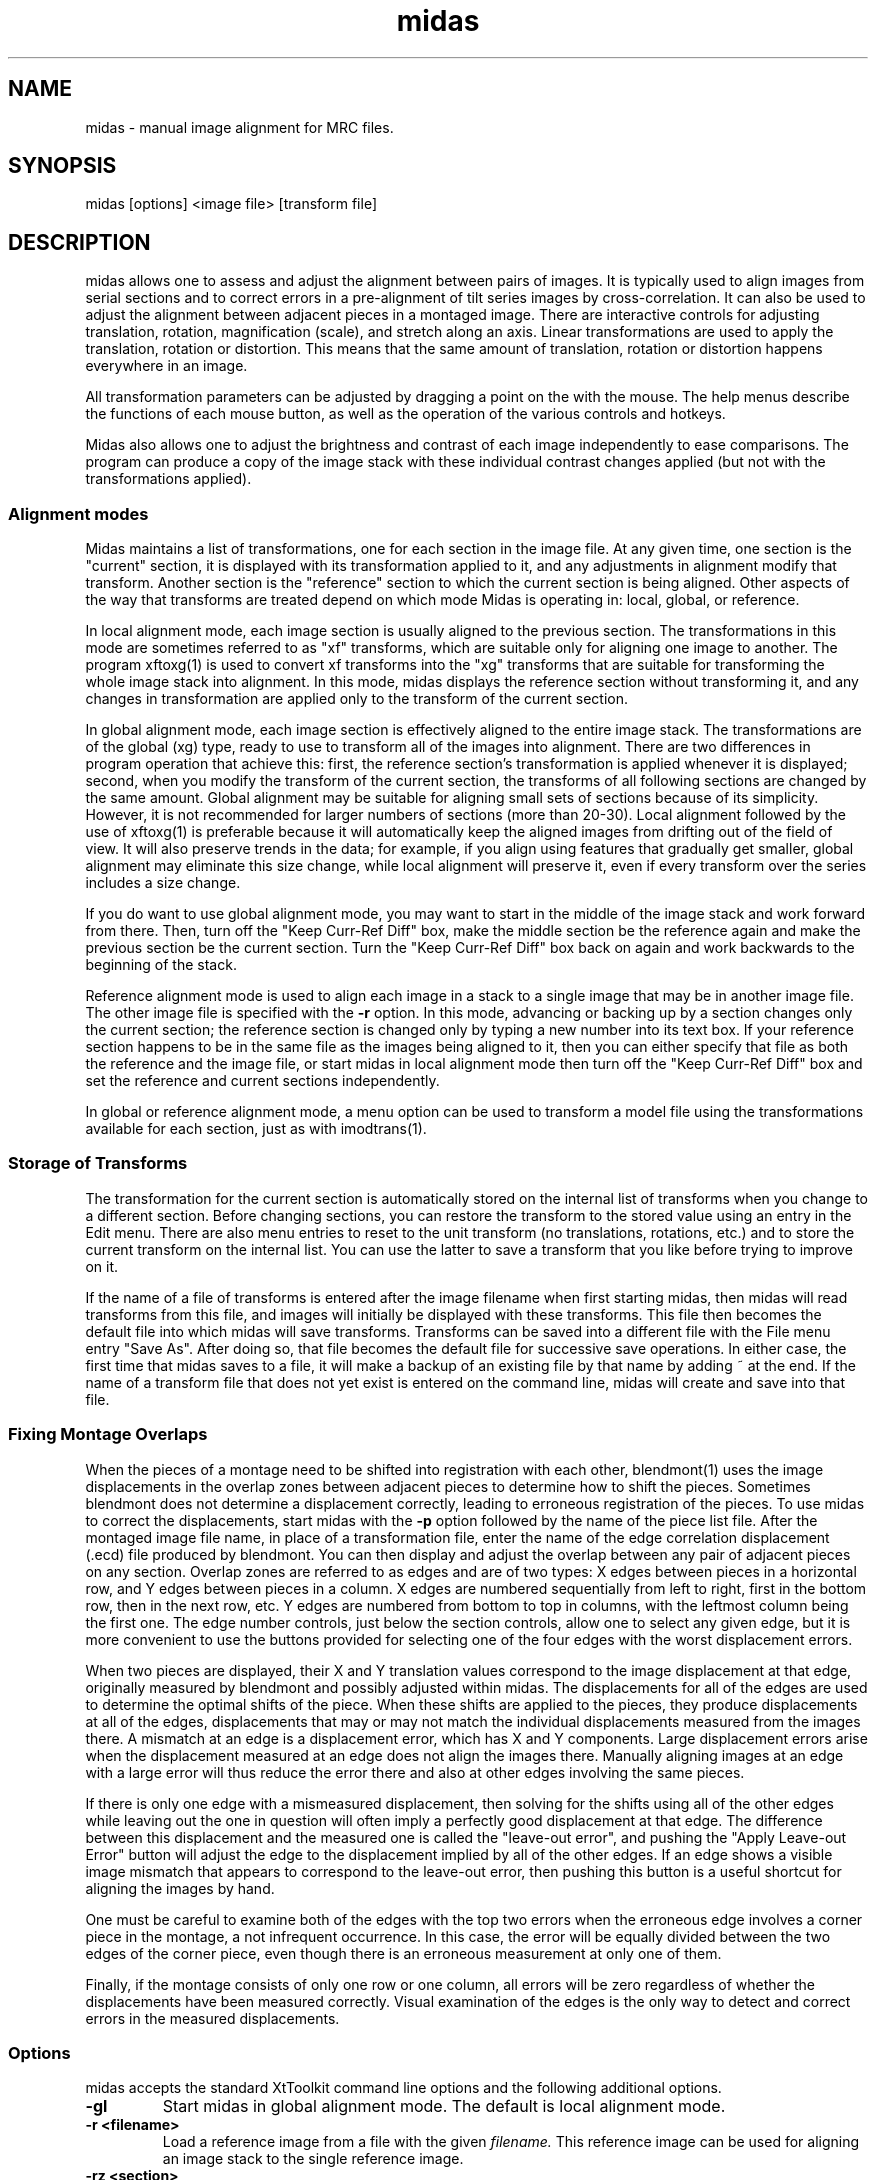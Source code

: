 .na
.nh
.TH midas 1 2.50 BL3DFS
.SH NAME
midas \- manual image alignment for MRC files.
.SH SYNOPSIS
midas [options] <image file> [transform file]
.SH DESCRIPTION
midas allows one to assess and adjust the alignment between pairs of images.
It is typically used to align images from serial sections and to correct
errors in a pre-alignment of tilt series images by cross-correlation.  It can
also be used to adjust the alignment between adjacent pieces in a montaged
image.  There
are interactive controls for adjusting translation, rotation, magnification
(scale), and stretch along an axis.  Linear transformations are used to apply
the translation, rotation or distortion.  This means that the same amount of
translation, rotation or distortion happens everywhere in an image.

All transformation parameters can be adjusted by dragging a
point on the with the mouse.
The help menus describe the functions of each mouse button, as well as the
operation of the various controls and hotkeys.

Midas also allows one to adjust the brightness and contrast of each image
independently to ease comparisons.  The program can produce a copy of the
image stack with these individual contrast changes applied (but not with the
transformations applied).

.SS Alignment modes
Midas maintains a list of transformations, one for each section in the image
file. 
At any given time, one section is the "current" section, it is displayed
with its transformation applied to it, and any adjustments in alignment 
modify that transform.  Another section is the "reference" section to
which the current section is being aligned.  Other aspects of the way that
transforms are treated depend on which mode Midas is operating in: local,
global, or reference.

In local alignment mode, each image section is usually aligned to the previous
section.  The transformations in this mode are sometimes referred to as "xf"
transforms, which are suitable only for aligning one image to another.
The program xftoxg(1) is used to convert xf transforms into the "xg" transforms
that are suitable for transforming the whole image stack into alignment.
In this mode, midas displays the reference section without transforming it,
and any changes in transformation are applied only to the transform of the
current section.

In global alignment mode, each image section is effectively aligned to the
entire image stack.  The transformations are of the global (xg) type, ready to
use to transform all of the images into alignment.  
There are two differences in program operation that achieve this: first,
the reference section's transformation is applied whenever it is displayed;
second, when you modify the transform of the current section, the transforms
of all following sections are changed by the same amount.  Global alignment
may be suitable for aligning small sets of sections because of its simplicity.
However, it is not recommended for larger numbers of sections (more than
20-30).  Local alignment followed by the use of xftoxg(1) is preferable
because it will automatically keep the aligned images from drifting out of the
field of view.  It will also preserve trends in the data; for example, if you
align using features that gradually get smaller, global alignment may
eliminate this size change, while local alignment will preserve it, even if
every transform over the series includes a size change.

If you do want to use global alignment mode, you may want to start in the
middle of the image stack and work forward from there.  Then, turn off the
"Keep Curr-Ref Diff" box, make the middle section be the reference
again and make the previous section be the current section.  Turn the
"Keep Curr-Ref Diff" box back on again and work backwards to the beginning of
the stack.

Reference alignment mode is used to align each image in a stack to a single
image that may be in another image file.  The other image file is specified
with the 
.B -r
option.  In this mode, advancing or backing up by a section changes only the
current section; the reference section is changed only by typing a
new number into its text box.  If your reference section happens to be in the
same file as the images being aligned to it, then you can either specify
that file as both the reference and the image file, or start midas in local
alignment mode then turn off the "Keep Curr-Ref Diff" box and set the
reference and current sections independently.

In global or reference alignment mode, a menu option can be used to transform
a model file using the transformations available for each section, just as
with imodtrans(1).

.SS Storage of Transforms
The transformation for the current section is automatically stored on the
internal list of transforms when you change to a different section.  Before
changing sections, you can restore the transform to the stored value using
an entry in the Edit menu.  There are also menu entries to 
reset to the unit transform (no translations, rotations, etc.) and to
store the current transform on the internal list.  You can use the latter to
save a transform that you like before trying to improve on it.

If the name of a file of transforms is entered after the image filename when
first starting midas,
then midas will read transforms from this file, and images will initially
be displayed with these transforms.  This file then becomes the default file
into which midas will save transforms.  Transforms can be saved into a
different file with the File menu entry "Save As".  After doing so, that file
becomes the default file for successive save operations.
In either case, the first time that midas saves to a file, it will make a
backup of an existing file by that name by adding ~ at the end.
If the name of a transform file that does not yet exist is entered on the
command line, midas will create and save into that file.

.SS Fixing Montage Overlaps
When the pieces of a montage need to be shifted into registration with each
other, blendmont(1) uses the image displacements in the overlap zones between
adjacent pieces to determine how to shift the pieces.  Sometimes blendmont
does not determine a displacement correctly, leading to erroneous registration
of the pieces.  To use midas to correct the displacements, start midas with
the 
.B -p
option followed by the name of the piece list file.   After the montaged
image file name, in place of a transformation file, enter the name of the
edge correlation displacement (.ecd) file produced by blendmont.
You can then display and adjust the overlap between any pair of adjacent
pieces on any section.  Overlap zones are referred to as edges and are of two
types: X edges
between pieces in a horizontal row, and Y edges between pieces in a column.
X edges are numbered sequentially from left to right, first in the bottom
row, then in the next row, etc.
Y edges are numbered from bottom to top in columns, with the leftmost column
being the first one.
The edge number controls, just below the section controls, allow one to select
any given edge, but it is more convenient to use the buttons provided for 
selecting one of the four edges with the worst displacement errors.

When two pieces are displayed, their X and Y translation values correspond
to the image displacement at that edge, originally measured by blendmont and
possibly adjusted within midas.  The displacements for all of the edges
are used to determine the optimal shifts of the piece.  When these shifts are
applied to the pieces, they produce displacements at all of the edges,
displacements that
may or may not match the individual displacements measured from the images
there.  A mismatch at an edge is a displacement error, which has X and Y
components.  Large displacement errors arise when the displacement measured at
an edge does not align the images there.  Manually aligning images at an edge
with a large error will thus reduce the error there and also at other edges
involving the same pieces.  

If there is only one edge with a mismeasured
displacement, then solving for the shifts using all of the other edges while
leaving out the one in question will often imply a perfectly good
displacement at that edge.  The difference between this displacement and the
measured one is called the "leave-out error", and pushing the "Apply Leave-out
Error" button will adjust the edge to the displacement implied by all of the
other edges.  If an edge shows a visible image mismatch that appears to
correspond to the leave-out error, then pushing this button is a useful 
shortcut for aligning the images by hand.

One must be careful to examine both of the edges with the top two errors when 
the erroneous edge involves a corner piece in the montage, a not infrequent
occurrence.  In this case, the error will be equally divided between the
two edges of the corner piece, even though there is an erroneous measurement
at only one of them.

Finally, if the montage consists of only one row or one column, all errors
will be zero regardless of whether the displacements have been measured
correctly.  Visual examination of the edges is the only way to detect and
correct errors in the measured displacements.

.SS Options
midas accepts the standard XtToolkit command line options and
the following additional options.
.TP
.B -gl
Start midas in global alignment mode.  The default is local alignment mode. 
.TP
.B -r <filename>
Load a reference image from a file with the given 
.I filename.
This reference image can be used for
aligning an image stack to the single reference image.
.TP
.B -rz <section>
This option will select the 
.I section 
number to be used when loading in a reference image with the
.B -r
option.
The default value is the first 
.I section 
which is numbered 0.
.TP
.B -p <filename>
Load piece coordinates for a montaged image file from the given
.I filename
and enter montage fixing mode.  The final argument on the command line must be
the .ecd file produced by blendmont(1).
.TP
.B -C <size>
Set the cache
.I size
to the given number of sections.  Sections are read from
the file as needed, intensity-scaled to be stored as bytes, and kept in a
cache.  By default, the cache is limited to about 128 megabytes.  If your file
has more than this number of pixels, and you have more memory available, you 
can use this option to provide enough cache for all sections.  More
importantly, if you have less than this amount of memory available and your
file has more pixels than there is memory, you should enter an appropriate
.I size
to avoid disk swapping.
.TP
.B -s <min,max>
Scale the image intensities when reading from the file, so that the range from
.I min
to
.I max
will be scaled to range from 0 to 255 when the section is stored in the
program.
.TP
.B -b <size>
Set the initial 
.I size
of the blocks for transforming the current image.  The
larger the block
.I size,
the faster the display, but quality will suffer, especially for images that
are rotated substantially.

.SH FILES
The transformation files that midas uses are in the following format.
The files are in ascii format with one line for each image in the image stack.
Each line contains 6 numerical parameters that are used
to calculate the linear transformation.
.br
A11 A12 A21 A22 DX DY
.br

Where for each pixel with the coordinates (X, Y) a new location
(X', Y') is given by the equations below.
.br
	X' = A11 * X + A12 * Y + DX
.br
	Y' = A21 * X + A22 * Y + DY

.SH HISTORY
Midas (Manual Image Deformation and Alignment System) was first written in
Fortran for
a MicroVax with Parallax graphics by David Mastronarde.  Jim
Kremer then wrote a similar program in C for the SGI using first IrisGL,
then X-windows, then OpenGL and Motif.  This was originally named Midas, but
was renamed to Manali after Mastronarde ported the Midas program from the Vax
to the SGI.  For the latest version of Midas,
Mastronarde modified Kremer's Manali to incorporate desirable features of the
old Midas (such as manipulation with the mouse), to implement new features 
(such
as caching, ability to zoom large images down, ability to read integer or
real mode files, and treatment of a transform file the way a model file is
treated in Imod),
and to provide completely new controls, menus, and help windows.  This version
will run only under OpenGL/Motif.
.SH SEE ALSO
xftoxg(1), imodtrans(1), newstack(1), blendmont(1)
.SH BUGS
The geometry management for the transformation and increment values is
unstable and is probably not being done right.  In montage fixing mode,
this instability can lead to multiple expose events on the PC, which have
to be filtered out to prevent excessive redraws.

Email bug reports to mast@colorado.edu.
